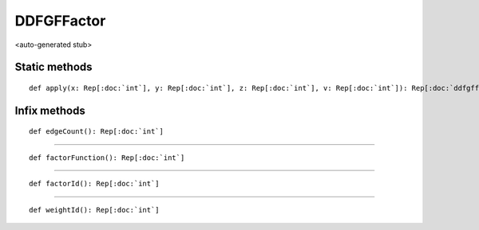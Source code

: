 
.. role:: black
.. role:: gray
.. role:: silver
.. role:: white
.. role:: maroon
.. role:: red
.. role:: fuchsia
.. role:: pink
.. role:: orange
.. role:: yellow
.. role:: lime
.. role:: green
.. role:: olive
.. role:: teal
.. role:: cyan
.. role:: aqua
.. role:: blue
.. role:: navy
.. role:: purple

.. _DDFGFFactor:

DDFGFFactor
===========

<auto-generated stub>

Static methods
--------------

.. parsed-literal::

  :maroon:`def` apply(x: Rep[:doc:`int`], y: Rep[:doc:`int`], z: Rep[:doc:`int`], v: Rep[:doc:`int`]): Rep[:doc:`ddfgffactor`]




Infix methods
-------------

.. parsed-literal::

  :maroon:`def` edgeCount(): Rep[:doc:`int`]




*********

.. parsed-literal::

  :maroon:`def` factorFunction(): Rep[:doc:`int`]




*********

.. parsed-literal::

  :maroon:`def` factorId(): Rep[:doc:`int`]




*********

.. parsed-literal::

  :maroon:`def` weightId(): Rep[:doc:`int`]




